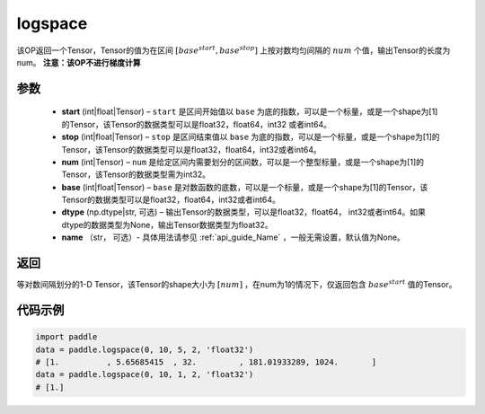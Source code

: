 .. _cn_api_fluid_layers_logspace:

logspace
-------------------------------

.. py:function:: paddle.logspace(start, stop, num, base=10.0, dtype=None, name=None)

该OP返回一个Tensor，Tensor的值为在区间 :math:`[base^{start}, base^{stop}]` 上按对数均匀间隔的 :math:`num` 个值，输出Tensor的长度为num。
**注意：该OP不进行梯度计算**
 
参数
::::::::::::

    - **start** (int|float|Tensor) – ``start`` 是区间开始值以 ``base`` 为底的指数，可以是一个标量，或是一个shape为[1]的Tensor，该Tensor的数据类型可以是float32，float64，int32 或者int64。
    - **stop** (int|float|Tensor) – ``stop`` 是区间结束值以 ``base`` 为底的指数，可以是一个标量，或是一个shape为[1]的Tensor，该Tensor的数据类型可以是float32，float64，int32或者int64。
    - **num** (int|Tensor) – ``num`` 是给定区间内需要划分的区间数，可以是一个整型标量，或是一个shape为[1]的Tensor，该Tensor的数据类型需为int32。
    - **base** (int|float|Tensor) – ``base`` 是对数函数的底数，可以是一个标量，或是一个shape为[1]的Tensor，该Tensor的数据类型可以是float32，float64，int32或者int64。
    - **dtype** (np.dtype|str, 可选) – 输出Tensor的数据类型，可以是float32，float64， int32或者int64。如果dtype的数据类型为None，输出Tensor数据类型为float32。
    - **name** （str， 可选）- 具体用法请参见 :ref:`api_guide_Name` ，一般无需设置，默认值为None。

返回
::::::::::::
等对数间隔划分的1-D Tensor，该Tensor的shape大小为 :math:`[num]` ，在num为1的情况下，仅返回包含 :math:`base^{start}` 值的Tensor。


代码示例
::::::::::::

.. code-block:: python

      import paddle
      data = paddle.logspace(0, 10, 5, 2, 'float32')
      # [1.          , 5.65685415  , 32.         , 181.01933289, 1024.       ]
      data = paddle.logspace(0, 10, 1, 2, 'float32')
      # [1.]

